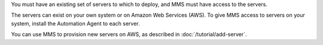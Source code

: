 You must have an existing set of servers to which to deploy, and MMS must
have access to the servers.

The servers can exist on your own system or on Amazon Web Services (AWS).
To give MMS access to servers on your system, install the Automation Agent
to each server.

You can use MMS to provision new servers on AWS, as described in
:doc:`/tutorial/add-server`.
